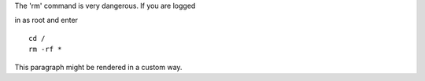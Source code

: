 .. compound::

   The 'rm' command is very dangerous.  
   If you are logged
   
   in as root and enter ::

       cd /
       rm -rf *

.. container:: custom

   This paragraph might be rendered in a custom way.
